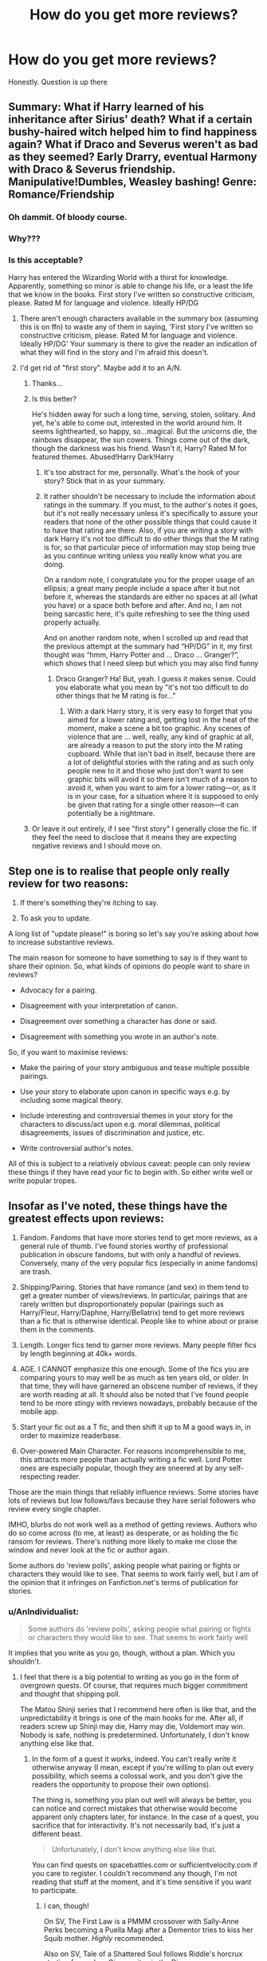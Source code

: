 #+TITLE: How do you get more reviews?

* How do you get more reviews?
:PROPERTIES:
:Score: 6
:DateUnix: 1497214454.0
:DateShort: 2017-Jun-12
:FlairText: Discussion
:END:
Honestly. Question is up there


** Summary: What if Harry learned of his inheritance after Sirius' death? What if a certain bushy-haired witch helped him to find happiness again? What if Draco and Severus weren't as bad as they seemed? Early Drarry, eventual Harmony with Draco & Severus friendship. Manipulative!Dumbles, Weasley bashing! Genre: Romance/Friendship
:PROPERTIES:
:Author: ScottPress
:Score: 33
:DateUnix: 1497215323.0
:DateShort: 2017-Jun-12
:END:

*** Oh dammit. Of bloody course.
:PROPERTIES:
:Score: 10
:DateUnix: 1497215492.0
:DateShort: 2017-Jun-12
:END:


*** Why???
:PROPERTIES:
:Score: 4
:DateUnix: 1497215514.0
:DateShort: 2017-Jun-12
:END:


*** Is this acceptable?

Harry has entered the Wizarding World with a thirst for knowledge. Apparently, something so minor is able to change his life, or a least the life that we know in the books. First story I've written so constructive criticism, please. Rated M for language and violence. Ideally HP/DG
:PROPERTIES:
:Score: 2
:DateUnix: 1497215648.0
:DateShort: 2017-Jun-12
:END:

**** There aren't enough characters available in the summary box (assuming this is on ffn) to waste any of them in saying, 'First story I've written so constructive criticism, please. Rated M for language and violence. Ideally HP/DG' Your summary is there to give the reader an indication of what they will find in the story and I'm afraid this doesn't.
:PROPERTIES:
:Author: booksandpots
:Score: 18
:DateUnix: 1497218386.0
:DateShort: 2017-Jun-12
:END:


**** I'd get rid of "first story". Maybe add it to an A/N.
:PROPERTIES:
:Author: deirox
:Score: 9
:DateUnix: 1497215872.0
:DateShort: 2017-Jun-12
:END:

***** Thanks...
:PROPERTIES:
:Score: 3
:DateUnix: 1497216183.0
:DateShort: 2017-Jun-12
:END:


***** Is this better?

He's hidden away for such a long time, serving, stolen, solitary. And yet, he's able to come out, interested in the world around him. It seems lighthearted, so happy, so...magical. But the unicorns die, the rainbows disappear, the sun cowers. Things come out of the dark, though the darkness was his friend. Wasn't it, Harry? Rated M for featured themes. Abused!Harry Dark!Harry
:PROPERTIES:
:Score: 2
:DateUnix: 1497275192.0
:DateShort: 2017-Jun-12
:END:

****** It's too abstract for me, personally. What's the hook of your story? Stick that in as your summary.
:PROPERTIES:
:Author: Selethe
:Score: 3
:DateUnix: 1497297895.0
:DateShort: 2017-Jun-13
:END:


****** It rather shouldn't be necessary to include the information about ratings in the summary. If you must, to the author's notes it goes, but it's not really necessary unless it's specifically to assure your readers that none of the other possible things that could cause it to have that rating are there. Also, if you are writing a story with dark Harry it's not too difficult to do other things that the M rating is for, so that particular piece of information may stop being true as you continue writing unless you really know what you are doing.

On a random note, I congratulate you for the proper usage of an ellipsis; a great many people include a space after it but not before it, whereas the standards are either no spaces at all (what you have) or a space both before and after. And no, I am not being sarcastic here, it's quite refreshing to see the thing used properly actually.

And on another random note, when I scrolled up and read that the previous attempt at the summary had “HP/DG” in it, my first thought was “hmm, Harry Potter and ... Draco ... Granger?”, which shows that I need sleep but which you may also find funny
:PROPERTIES:
:Author: Kazeto
:Score: 2
:DateUnix: 1497298139.0
:DateShort: 2017-Jun-13
:END:

******* Draco Granger? Ha! But, yeah. I guess it makes sense. Could you elaborate what you mean by "it's not too difficult to do other things that he M rating is for..."
:PROPERTIES:
:Score: 1
:DateUnix: 1497298390.0
:DateShort: 2017-Jun-13
:END:

******** With a dark Harry story, it is very easy to forget that you aimed for a lower rating and, getting lost in the heat of the moment, make a scene a bit too graphic. Any scenes of violence that are ... well, really, any kind of graphic at all, are already a reason to put the story into the M rating cupboard. While that isn't bad in itself, because there are a lot of delightful stories with the rating and as such only people new to it and those who just don't want to see graphic bits will avoid it so there isn't much of a reason to avoid it, when you want to aim for a lower rating---or, as it is in your case, for a situation where it is supposed to only be given that rating for a single other reason---it can potentially be a nightmare.
:PROPERTIES:
:Author: Kazeto
:Score: 1
:DateUnix: 1497300180.0
:DateShort: 2017-Jun-13
:END:


***** Or leave it out entirely, if I see "first story" I generally close the fic. If they feel the need to disclose that it means they are expecting negative reviews and I should move on.
:PROPERTIES:
:Author: papercuts187
:Score: 1
:DateUnix: 1497341632.0
:DateShort: 2017-Jun-13
:END:


** Step one is to realise that people only really review for two reasons:

1. If there's something they're itching to say.

2. To ask you to update.

A long list of "update please!" is boring so let's say you're asking about how to increase substantive reviews.

The main reason for someone to have something to say is if they want to share their opinion. So, what kinds of opinions do people want to share in reviews?

- Advocacy for a pairing.

- Disagreement with your interpretation of canon.

- Disagreement over something a character has done or said.

- Disagreement with something you wrote in an author's note.

So, if you want to maximise reviews:

- Make the pairing of your story ambiguous and tease multiple possible pairings.

- Use your story to elaborate upon canon in specific ways e.g. by including some magical theory.

- Include interesting and controversial themes in your story for the characters to discuss/act upon e.g. moral dilemmas, political disagreements, issues of discrimination and justice, etc.

- Write controversial author's notes.

All of this is subject to a relatively obvious caveat: people can only review these things if they have read your fic to begin with. So either write well or write popular tropes.
:PROPERTIES:
:Author: Taure
:Score: 21
:DateUnix: 1497217663.0
:DateShort: 2017-Jun-12
:END:


** Insofar as I've noted, these things have the greatest effects upon reviews:

1. Fandom. Fandoms that have more stories tend to get more reviews, as a general rule of thumb. I've found stories worthy of professional publication in obscure fandoms, but with only a handful of reviews. Conversely, many of the very popular fics (especially in anime fandoms) are trash.

2. Shipping/Pairing. Stories that have romance (and sex) in them tend to get a greater number of views/reviews. In particular, pairings that are rarely written but disproportionately popular (pairings such as Harry/Fleur, Harry/Daphne, Harry/Bellatrix) tend to get more reviews than a fic that is otherwise identical. People like to whine about or praise them in the comments.

3. Length. Longer fics tend to garner more reviews. Many people filter fics by length beginning at 40k+ words.

4. AGE. I CANNOT emphasize this one enough. Some of the fics you are comparing yours to may well be as much as ten years old, or older. In that time, they will have garnered an obscene number of reviews, if they are worth reading at all. It should also be noted that I've found people tend to be more stingy with reviews nowadays, probably because of the mobile app.

5. Start your fic out as a T fic, and then shift it up to M a good ways in, in order to maximize readerbase.

6. Over-powered Main Character. For reasons incomprehensible to me, this attracts more people than actually writing a fic well. Lord Potter ones are especially popular, though they are sneered at by any self-respecting reader.

Those are the main things that reliably influence reviews. Some stories have lots of reviews but low follows/favs because they have serial followers who review every single chapter.

IMHO, blurbs do not work well as a method of getting reviews. Authors who do so come across (to me, at least) as desperate, or as holding the fic ransom for reviews. There's nothing more likely to make me close the window and never look at the fic or author again.

Some authors do 'review polls', asking people what pairing or fights or characters they would like to see. That seems to work fairly well, but I am of the opinion that it infringes on Fanfiction.net's terms of publication for stories.
:PROPERTIES:
:Author: Namshiel-of-Thorns
:Score: 9
:DateUnix: 1497217367.0
:DateShort: 2017-Jun-12
:END:

*** u/AnIndividualist:
#+begin_quote
  Some authors do 'review polls', asking people what pairing or fights or characters they would like to see. That seems to work fairly well
#+end_quote

It implies that you write as you go, though, without a plan. Which you shouldn't.
:PROPERTIES:
:Author: AnIndividualist
:Score: 10
:DateUnix: 1497222128.0
:DateShort: 2017-Jun-12
:END:

**** I feel that there is a big potential to writing as you go in the form of overgrown quests. Of course, that requires much bigger commitment and thought that shipping poll.

The Matou Shinji series that I recommend here often is like that, and the unpredictability it brings is one of the main hooks for me. After all, if readers screw up Shinji may die, Harry may die, Voldemort may win. Nobody is safe, nothing is predetermined. Unfortunately, I don't know anything else like that.
:PROPERTIES:
:Author: Satanniel
:Score: 3
:DateUnix: 1497226478.0
:DateShort: 2017-Jun-12
:END:

***** In the form of a quest it works, indeed. You can't really write it otherwise anyway (I mean, except if you're willing to plan out every possibility, which seems a colossal work, and you don't give the readers the opportunity to propose their own options).

The thing is, something you plan out well will always be better, you can notice and correct mistakes that otherwise would become apparent only chapters later, for instance. In the case of a quest, you sacrifice that for interactivity. It's not necessarily bad, it's just a different beast.

#+begin_quote
  Unfortunately, I don't know anything else like that.
#+end_quote

You can find quests on spacebattles.com or sufficientvelocity.com if you care to register. I couldn't recommend any though, I'm not reading that stuff at the moment, and it's time sensitive if you want to participate.
:PROPERTIES:
:Author: AnIndividualist
:Score: 1
:DateUnix: 1497227399.0
:DateShort: 2017-Jun-12
:END:

****** I can, though!

On SV, The First Law is a PMMM crossover with Sally-Anne Perks becoming a Puella Magi after a Dementor tries to kiss her Squib mother. /Highly/ recommended.

Also on SV, Tale of a Shattered Soul follows Riddle's horcrux starting from when Ginny writes in the Diary.

The Next Great Adventure follows an Artificer Harry that becomes a "solver of problems of various sorts" after Ginny dies during the final battle.

Peeking into SB, there's a new "Anti-Quest" that advertises itself as being about putting obstacles in the protagonist's path, On the Path to Greatness, but I've not read it yet.
:PROPERTIES:
:Author: ergoawesome
:Score: 2
:DateUnix: 1497258541.0
:DateShort: 2017-Jun-12
:END:

******* u/AnIndividualist:
#+begin_quote
  Peeking into SB, there's a new "Anti-Quest" that advertises itself as being about putting obstacles in the protagonist's path, On the Path to Greatness, but I've not read it yet.
#+end_quote

Your description makes it seem minimalist. I'm intrigued. I'll have a look at this.

The First law seems interesting too.
:PROPERTIES:
:Author: AnIndividualist
:Score: 1
:DateUnix: 1497302652.0
:DateShort: 2017-Jun-13
:END:


**** You could imply it but not really do it. Ask people questions like that: "Do you think Harry should abandon Ron and Hermione and go off on his own?" but you can either say later in the A/N: "A lot of people wanted Harry to stay with Ron and Hermione but apparently he had other ideas..." or "Just as you wished, Harry makes a little change on the company he keeps..."
:PROPERTIES:
:Score: 2
:DateUnix: 1497290557.0
:DateShort: 2017-Jun-12
:END:

***** You should make it clear from the start, though. Maybe something like: "I don't know if I will follow the results of the poll, but I will take it into account" or such. Or explain that it's more of a discussion than actual participation in the story.

Actually, it is a good idea, people like to talk about the stories they like.

But if you want to make you story interactive, you should write a quest from the start. Hybrids don't work so well in my experience as a reader.
:PROPERTIES:
:Author: AnIndividualist
:Score: 1
:DateUnix: 1497291347.0
:DateShort: 2017-Jun-12
:END:


**** I agree, I usually stop reading after a poll unless I'm really hooked. It only shows that the writer has no clue of what he/she/stupid sjw pronoun is doing with the story
:PROPERTIES:
:Author: DrTacoLord
:Score: -1
:DateUnix: 1497234848.0
:DateShort: 2017-Jun-12
:END:

***** I agree
:PROPERTIES:
:Score: 1
:DateUnix: 1497269434.0
:DateShort: 2017-Jun-12
:END:


*** I would roll my eyes at Lord Potter and then proceed to read it, can't help myself, always hoping this one is something slightly better than usual. Kind of guilty pleasure if it has at least some redeeming features. But then it turns out Lord Potter twist can be done even worse than expected:/
:PROPERTIES:
:Score: 9
:DateUnix: 1497217960.0
:DateShort: 2017-Jun-12
:END:

**** True...
:PROPERTIES:
:Score: 2
:DateUnix: 1497275331.0
:DateShort: 2017-Jun-12
:END:


**** Don't be like that...Sometimes you can get lucky!
:PROPERTIES:
:Author: AnIndividualist
:Score: 2
:DateUnix: 1497304500.0
:DateShort: 2017-Jun-13
:END:


** I would say get more readers. I know it pains your soul, like every other writer, but people actually do search for Dark!Harry Evil!Harry format when looking for fics. Use whatever tags are remotely relevant, and slap em on. It also helps to get added to communities, but that is more a factor of having a good fic that is easy to find.
:PROPERTIES:
:Author: Dorgamund
:Score: 3
:DateUnix: 1497219423.0
:DateShort: 2017-Jun-12
:END:

*** In the same idea, to enlarge your readership, you could probably try to advertise your fic. Self-promotion seems usually well-tolerated as long as you're not a dick about it.
:PROPERTIES:
:Author: AnIndividualist
:Score: 2
:DateUnix: 1497222509.0
:DateShort: 2017-Jun-12
:END:


** You can ask their thoughts on certain elements on your writing: dialogue, context, description, descriptions of settings that you establish, characterization, and just the overall feel of the story via the little things (observations, jabs by characters, humorous lines, etc).
:PROPERTIES:
:Author: amoeba-tower
:Score: 1
:DateUnix: 1497224835.0
:DateShort: 2017-Jun-12
:END:


** Depends on what value you put on reviews. Personally, I don't value them at all, as the vast majority of them don't serve a purpose and just end up as a statistic. Otherwise, it's mostly just a matter of marking off checkboxes when you write a generic story.
:PROPERTIES:
:Author: Lord_Anarchy
:Score: 1
:DateUnix: 1497270379.0
:DateShort: 2017-Jun-12
:END:


** If you want actual reviews then promoting your story in circles where people are known for being aspiring literary critics is probably the best way.

If you just want the review count of the story to go up regardless of the quality of the reviews (or lack of it, as it is wont to be) then just posting the link everywhere that kids and teenagers congregate will work. Pardon me for potentially being rude, though, but that's kind of a ... hmm, sad thing, really; if you are writing good stuff then you should learn how to be proud of what you wrote regardless of how many kids shout “hurray” (though I do acknowledge that learning that can be difficult).
:PROPERTIES:
:Author: Kazeto
:Score: 1
:DateUnix: 1497298364.0
:DateShort: 2017-Jun-13
:END:

*** It's not the hurray I'm interested in. It's making my story *better.* I understand what you mean, though. Personally, I prefer constructive reviews.
:PROPERTIES:
:Score: 1
:DateUnix: 1497298501.0
:DateShort: 2017-Jun-13
:END:

**** Going to the critic circles it is, then. While I cannot vouch for them in any capacity as I am not a part of it and some people from it rub me in the wrong way, “Dark Lord Potter” (a forum) is one such circle or at least was one such circle so for a lack of other options you can go there. Just be aware that some of their people are outright brutal with criticism, sometimes to the point where outsiders think that they go too far, so if you do go there be aware not to take what they write personally. Another place is here, just promote your story once you have it up and ask for actual reviews and you should get some, I've seen it happen a few times so it's something that happens.
:PROPERTIES:
:Author: Kazeto
:Score: 1
:DateUnix: 1497299735.0
:DateShort: 2017-Jun-13
:END:

***** Ah
:PROPERTIES:
:Score: 1
:DateUnix: 1497299772.0
:DateShort: 2017-Jun-13
:END:


** Make a popular pairing and cater to cringe romantic needs of readers.

...Jokes aside, very, VERY few people are lucky enouhg to get reviews in their first few fanfics. More stories you right REGULARLY, more known you are, and more followers you get.
:PROPERTIES:
:Score: 1
:DateUnix: 1510239727.0
:DateShort: 2017-Nov-09
:END:

*** Good to know. D'you look at threads like this often?
:PROPERTIES:
:Score: 2
:DateUnix: 1510257604.0
:DateShort: 2017-Nov-09
:END:

**** Eh, I joined FF a while ago and am re-writing one of my fanfic. I wanted to see how other people get more reviews.
:PROPERTIES:
:Score: 2
:DateUnix: 1510272101.0
:DateShort: 2017-Nov-10
:END:

***** Oh. I've got to say hit the 10,000 word mark and update consistently. My first one, near 100,000 words has a good 140 something reviews.

Side note: It's not that good
:PROPERTIES:
:Score: 2
:DateUnix: 1510273777.0
:DateShort: 2017-Nov-10
:END:

****** I really wish I could find beta readrs but none of them replied to beta requests. Jesus..
:PROPERTIES:
:Score: 2
:DateUnix: 1510273816.0
:DateShort: 2017-Nov-10
:END:

******* Lol.
:PROPERTIES:
:Score: 1
:DateUnix: 1510274989.0
:DateShort: 2017-Nov-10
:END:


******* Good luck
:PROPERTIES:
:Score: 1
:DateUnix: 1510275324.0
:DateShort: 2017-Nov-10
:END:


** Make one or two small errors that will have people correcting you so fast their keyboards light on fire. Misspelling a few words or changing a minor detail like Terry Boots house will work.
:PROPERTIES:
:Author: triforceelf
:Score: 1
:DateUnix: 1497259707.0
:DateShort: 2017-Jun-12
:END:
